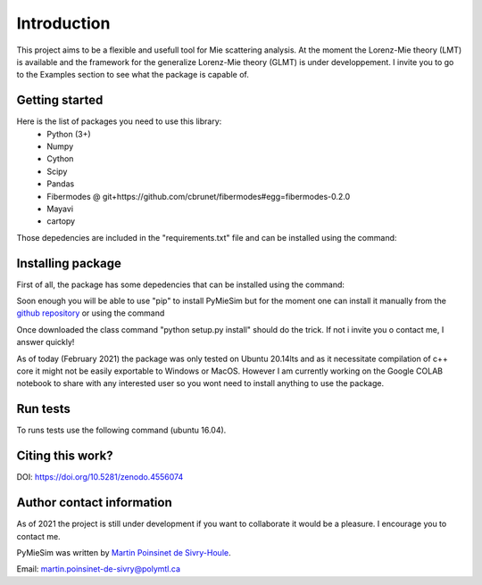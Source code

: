 

Introduction
============

This project aims to be a flexible and usefull tool for Mie scattering analysis.
At the moment the Lorenz-Mie theory (LMT) is available and the framework for
the generalize Lorenz-Mie theory (GLMT) is under developpement.
I invite you to go to the Examples section to see what the package is capable of.


Getting started
---------------


Here is the list of packages you need to use this library:
    - Python (3+)
    - Numpy
    - Cython
    - Scipy
    - Pandas
    - Fibermodes @ git+https://github.com/cbrunet/fibermodes#egg=fibermodes-0.2.0
    - Mayavi
    - cartopy


Those depedencies are included in the "requirements.txt" file and can be installed using the command:

.. code-block:: console
   :linenos:

   pip3 install -r requirements.txt


Installing package
------------------

First of all, the package has some depedencies that can be installed using the command:

.. code-block:: console
   :linenos:

   apt-get install libproj-dev proj-data proj-bin
   apt-get install libgeos-dev


Soon enough you will be able to use "pip" to install PyMieSim but for the moment one can install it manually
from the `github repository <https://github.com/MartinPdS/PyMieSim>`_ or using the command

.. code-block:: console
   :linenos:

    pip3 install git+https://gitlab.com/Martth/miecoupling.git


Once downloaded the class command "python setup.py install" should do the trick. If not i invite you o contact me, I answer quickly!


As of today (February 2021) the package was only tested on Ubuntu 20.14lts and as it
necessitate compilation of c++ core it might not be easily exportable to Windows or MacOS.
However I am currently working on the Google COLAB notebook to share with any interested
user so you wont need to install anything to use the package.



Run tests
---------

To runs tests use the following command (ubuntu 16.04).

.. code-block:: console
   :linenos:


   python3 ./tests/Unittest.py


Citing this work?
-----------------

DOI: https://doi.org/10.5281/zenodo.4556074


Author contact information
--------------------------

As of 2021 the project is still under development if you want to collaborate it would be a pleasure. I encourage you to contact me.

PyMieSim was written by `Martin Poinsinet de Sivry-Houle <https://github.com/MartinPdS>`_.

Email: `martin.poinsinet-de-sivry@polymtl.ca <mailto:martin.poinsinet-de-sivry@polymtl.ca?subject=PyMieSim>`_

